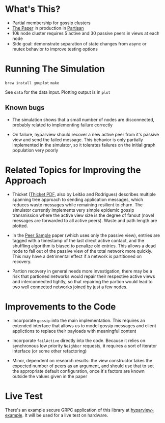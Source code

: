 * What's This?

- Partial membership for gossip clusters
- [[https://www.semanticscholar.org/paper/HyParView%253A-A-Membership-Protocol-for-Reliable-Leit%C3%A3o-Pereira/a2562ede25e8ed2c7c1d888d72b625a526b3b25a][The Paper]] in production in [[http://partisan.cloud][Partisan]]
- 10k node cluster requires 5 active and 30 passive peers in views at
  each node
- Side goal: demonstrate separation of state changes from async or
  mutex behavior to improve testing options

* Running The Simulation

=brew install gnuplot=
=make=

See =data= for the data input. Plotting output is in =plot=

** Known bugs

- The simulation shows that a small number of nodes are disconnected,
  probably related to implementing failure correctly

- On failure, hyparview should recover a new active peer from it's
  passive view and send the failed message. This behavior is only
  partially implemented in the simulator, so it tolerates failures on
  the initial graph population very poorly

* Related Topics for Improving the Approach

- Thicket ([[https://www.gsd.inesc-id.pt/~ler/reports/srds10.pdf][Thicket PDF]], also by Leitão and Rodrigues) describes
  multiple spanning tree approach to sending application messages,
  which reduces waste messages while remaining resilient to churn. The
  simulator currently implements very simple epidemic gossip
  transmission where the active view size is the degree of fanout
  (novel messages are forwarded to all active peers). Waste and path
  length are plotted.

- In the [[https://www.semanticscholar.org/paper/Gossip-based-peer-sampling-Jelasity-Voulgaris/b571ec0ac7173bcecfe1b3095af2f6a5232526a9][Peer Sample]] paper (which uses only the passive view), entries
  are tagged with a timestamp of the last direct active contact, and
  the shuffling algorithm is biased to penalize old entries. This
  allows a dead node to fall out of the passive view of the total
  network more quickly. This may have a detrimental effect if a
  network is partitioned on recovery.

- Partion recovery in general needs more investigation, there may be a
  risk that partioned networks would repair their respective active
  views and interconnected tightly, so that repairing the partion
  would lead to two well connected networks joined by just a few
  nodes.

* Improvements to the Code

- Incorporate =gossip= into the main implementation. This requires an
  extended interface that allows us to model gossip messages and
  client applictions to replace their payloads with meaningful content

- Incorporate =failActive= directly into the code. Because it relies
  on synchronous low priority =Neighbor= requests, it requires a sort
  of iterator interface (or some other refactoring)

- Minor, dependent on research results: the view constructor takes the
  expected number of peers as an argument, and should use that to set
  the appropriate default configuration, once it's factors are known
  outside the values given in the paper

* Live Test

There's an example secure GRPC application of this library at
[[https://github.com/hashicorp/hyparview-example][hyparview-example]]. It will be used for a live test on hardware.
